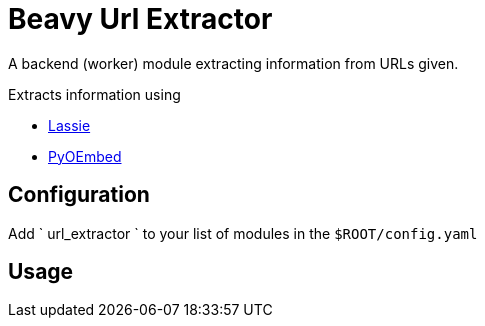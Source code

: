 = Beavy Url Extractor

A backend (worker) module extracting information from URLs given.

Extracts information using

 - link:https://lassie.readthedocs.org/en/latest/[Lassie]
 - link:https://github.com/rafaelmartins/pyoembed[PyOEmbed]
 
== Configuration

Add ` url_extractor ` to your list of modules in the `$ROOT/config.yaml`

== Usage
